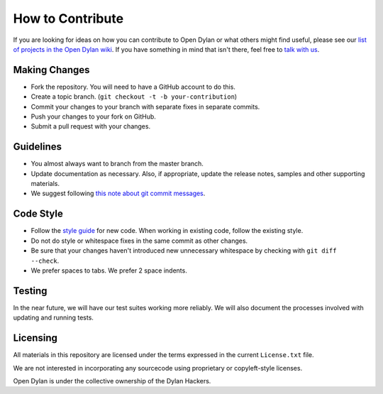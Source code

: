 How to Contribute
=================

If you are looking for ideas on how you can contribute
to Open Dylan or what others might find useful, please
see our `list of projects in the Open Dylan wiki
<https://github.com/dylan-lang/opendylan/wiki>`_. If you
have something in mind that isn't there, feel free
to `talk with us <http://opendylan.org/community/>`_.

Making Changes
--------------

* Fork the repository. You will need to have a GitHub
  account to do this.
* Create a topic branch.
  (``git checkout -t -b your-contribution``)
* Commit your changes to your branch with separate fixes
  in separate commits.
* Push your changes to your fork on GitHub.
* Submit a pull request with your changes.

Guidelines
----------

* You almost always want to branch from the master
  branch.
* Update documentation as necessary. Also, if appropriate,
  update the release notes, samples and other supporting
  materials.
* We suggest following `this note about git commit messages
  <http://tbaggery.com/2008/04/19/a-note-about-git-commit-messages.html>`_.

Code Style
----------

* Follow the `style guide
  <http://opendylan.org/documentation/style-guide/index.html>`_
  for new code. When working in existing code, follow the
  existing style.
* Do not do style or whitespace fixes in the same commit
  as other changes.
* Be sure that your changes haven't introduced new
  unnecessary whitespace by checking with ``git diff --check``.
* We prefer spaces to tabs. We prefer 2 space indents.

Testing
-------

In the near future, we will have our test suites working more
reliably. We will also document the processes involved with
updating and running tests.

Licensing
---------

All materials in this repository are licensed under the terms
expressed in the current ``License.txt`` file.

We are not interested in incorporating any sourcecode using
proprietary or copyleft-style licenses.

Open Dylan is under the collective ownership of the Dylan
Hackers.
